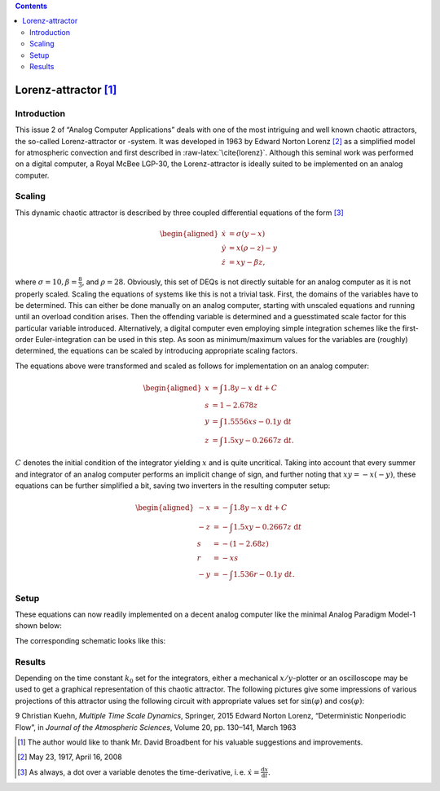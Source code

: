 .. role:: raw-latex(raw)
   :format: latex

.. |image1| image:: setup.jpg
.. |image2| image:: l1.jpg
   :width: 8cm
.. |image3| image:: l2.jpg
   :width: 6.05cm
.. |image4| image:: circuit01.png
   :width: 15cm
.. |image5| image:: circuit02.png
   :width: 10cm

.. contents::
   :depth: 3

=====================
Lorenz-attractor [1]_
=====================

Introduction
============

This issue 2 of “Analog Computer Applications” deals with one of the
most intriguing and well known chaotic attractors, the so-called
Lorenz-attractor or -system. It was developed in 1963 by Edward Norton
Lorenz\  [2]_ as a simplified model for atmospheric convection and first
described in :raw-latex:`\cite{lorenz}`. Although this seminal work
was performed on a digital computer, a Royal McBee LGP-30, the
Lorenz-attractor is ideally suited to be implemented on an analog
computer.

Scaling
=======

This dynamic chaotic attractor is described by three coupled
differential equations of the form [3]_

.. math::

   \begin{aligned}
      \dot{x}&=\sigma(y-x)\\
      \dot{y}&=x(\rho-z)-y\\
      \dot{z}&=xy-\beta z,
     \end{aligned}

where :math:`\sigma=10, \beta=\frac{8}{3}`, and :math:`\rho=28`.
Obviously, this set of DEQs is not directly suitable for an analog
computer as it is not properly scaled. Scaling the equations of systems
like this is not a trivial task. First, the domains of the variables
have to be determined. This can either be done manually on an analog
computer, starting with unscaled equations and running until an overload
condition arises. Then the offending variable is determined and a
guesstimated scale factor for this particular variable introduced.
Alternatively, a digital computer even employing simple integration
schemes like the first-order Euler-integration can be used in this step.
As soon as minimum/maximum values for the variables are (roughly)
determined, the equations can be scaled by introducing appropriate
scaling factors.

The equations above were transformed and scaled as follows for
implementation on an analog computer:

.. math::

   \begin{aligned}
      x&=\int1.8y-x\ \mathrm{d}t+C\\
      s&=1-2.678z\\
      y&=\int1.5556xs-0.1y\ \mathrm{d}t\\
      z&=\int1.5xy-0.2667z\ \mathrm{d}t.
     \end{aligned}

:math:`C` denotes the initial condition of the integrator yielding
:math:`x` and is quite uncritical. Taking into account that every summer
and integrator of an analog computer performs an implicit change of
sign, and further noting that :math:`xy=-x(-y)`, these equations can be
further simplified a bit, saving two inverters in the resulting computer
setup:

.. math::

   \begin{aligned}
       -x&=-\int1.8y-x\ \mathrm{d}t+C\\
       -z&=-\int1.5xy-0.2667z\ \mathrm{d}t\\
       s&=-\left(1-2.68z\right)\\
       r&=-xs\\
       -y&=-\int1.536r-0.1y\ \mathrm{d}t.
      \end{aligned}

Setup
=====

These equations can now readily implemented on a decent analog computer
like the minimal Analog Paradigm Model-1 shown below:

|image1|

The corresponding schematic looks like this:

|image4|

Results
=======

Depending on the time constant :math:`k_0` set for the integrators,
either a mechanical :math:`x/y`-plotter or an oscilloscope may be used
to get a graphical representation of this chaotic attractor. The
following pictures give some impressions of various projections of this
attractor using the following circuit with appropriate values set for
:math:`\sin(\varphi)` and :math:`\cos(\varphi)`:

|image5|

|image2| |image3|

9 Christian Kuehn, *Multiple Time Scale Dynamics*, Springer, 2015 Edward
Norton Lorenz, “Deterministic Nonperiodic Flow”, in *Journal of the
Atmospheric Sciences*, Volume 20, pp. 130–141, March 1963

.. [1]
   The author would like to thank Mr. David Broadbent for his valuable
   suggestions and improvements.

.. [2]
   May 23, 1917, April 16, 2008

.. [3]
   As always, a dot over a variable denotes the time-derivative, i. e.
   :math:`\dot{x}=\frac{\mathrm{d}x}{\mathrm{d}t}`.


